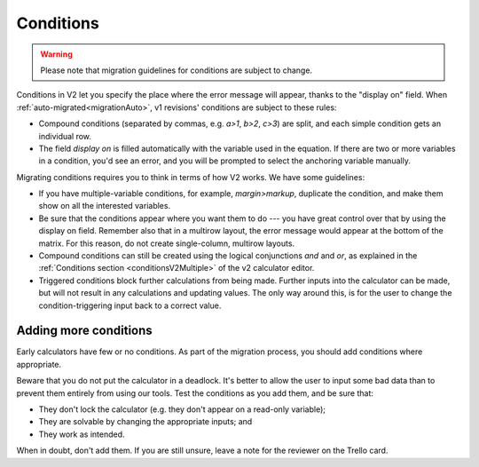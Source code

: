 .. _migrationConditions:

Conditions
==========

.. warning:: Please note that migration guidelines for conditions are subject to change.

Conditions in V2 let you specify the place where the error message will appear, thanks to the "display on" field.
When :ref:`auto-migrated<migrationAuto>`, v1 revisions' conditions are subject to these rules:

* Compound conditions (separated by commas, e.g. `a>1`, `b>2`, `c>3`) are split, and each simple condition gets an individual row.
* The field `display on` is filled automatically with the variable used in the equation. If there are two or more variables in a condition, you'd see an error, and you will be prompted to select the anchoring variable manually.

Migrating conditions requires you to think in terms of how V2 works.
We have some guidelines:

* If you have multiple-variable conditions, for example, `margin>markup`, duplicate the condition, and make them show on all the interested variables.

* Be sure that the conditions appear where you want them to do --- you have great control over that by using the display on field. Remember also that in a multirow layout, the error message would appear at the bottom of the matrix. For this reason, do not create single-column, multirow layouts.

* Compound conditions can still be created using the logical conjunctions `and` and `or`, as explained in the :ref:`Conditions section <conditionsV2Multiple>` of the v2 calculator editor.
* Triggered conditions block further calculations from being made. Further inputs into the calculator can be made, but will not result in any calculations and updating values. The only way around this, is for the user to change the condition-triggering input back to a correct value.

Adding more conditions
----------------------

Early calculators have few or no conditions.
As part of the migration process, you should add conditions where appropriate.

Beware that you do not put the calculator in a deadlock.
It's better to allow the user to input some bad data than to prevent them entirely from using our tools.
Test the conditions as you add them, and be sure that:

* They don't lock the calculator (e.g. they don't appear on a read-only variable);
* They are solvable by changing the appropriate inputs; and
* They work as intended.

When in doubt, don't add them.
If you are still unsure, leave a note for the reviewer on the Trello card.

